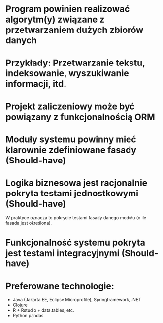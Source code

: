 * Program powinien realizować algorytm(y) związane z przetwarzaniem dużych zbiorów danych
* Przykłady: Przetwarzanie tekstu, indeksowanie, wyszukiwanie informacji, itd.
* Projekt zaliczeniowy może być powiązany z funkcjonalnością ORM
* Moduły systemu powinny mieć klarownie zdefiniowane fasady (Should-have)
* Logika biznesowa jest racjonalnie pokryta testami jednostkowymi (Should-have)
   W praktyce oznacza to pokrycie testami fasady danego modułu (o ile fasada jest określona).
* Funkcjonalność systemu pokryta jest testami integracyjnymi (Should-have)
* Preferowane technologie:
   - Java (Jakarta EE, Eclipse Microprofile), Springframework, .NET
   - Clojure
   - R + Rstudio + data.tables, etc.
   - Python pandas
